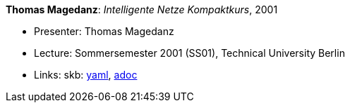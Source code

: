 //
// This file was generated by SKB-Dashboard, task 'lib-yaml2src'
// - on Wednesday November  7 at 08:42:48
// - skb-dashboard: https://www.github.com/vdmeer/skb-dashboard
//

*Thomas Magedanz*: _Intelligente Netze Kompaktkurs_, 2001

* Presenter: Thomas Magedanz
* Lecture: Sommersemester 2001 (SS01), Technical University Berlin
* Links:
      skb:
        https://github.com/vdmeer/skb/tree/master/data/library/talks/lecture-notes/2000/magedanz-2001-in-tub.yaml[yaml],
        https://github.com/vdmeer/skb/tree/master/data/library/talks/lecture-notes/2000/magedanz-2001-in-tub.adoc[adoc]

